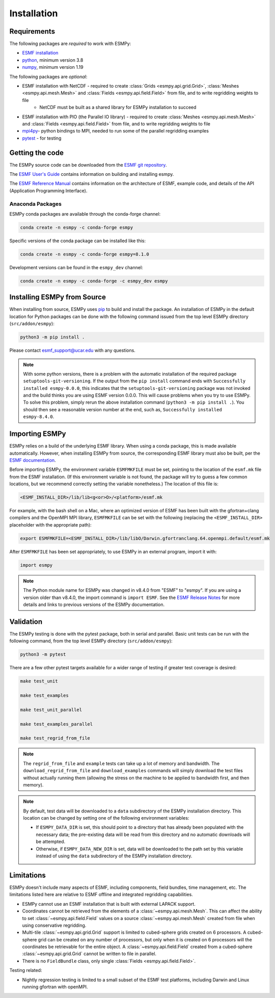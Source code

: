 ============
Installation
============

------------
Requirements
------------

The following packages are *required* to work with ESMPy:

* `ESMF installation <http://earthsystemmodeling.org/docs/release/latest/ESMF_usrdoc/>`_
* `python <http://python.org/>`_, minimum version 3.8
* `numpy <http://www.numpy.org/>`_, minimum version 1.19

The following packages are *optional*:

* ESMF installation with NetCDF - required to create :class:`Grids <esmpy.api.grid.Grid>`, :class:`Meshes <esmpy.api.mesh.Mesh>` and :class:`Fields <esmpy.api.field.Field>` from file, and to write regridding weights to file
    - NetCDF must be built as a shared library for ESMPy installation to succeed
* ESMF installation with PIO (the Parallel IO library) - required to create :class:`Meshes <esmpy.api.mesh.Mesh>` and :class:`Fields <esmpy.api.field.Field>` from file, and to write regridding weights to file
* `mpi4py <https://mpi4py.readthedocs.io/en/stable/>`_- python bindings to MPI, needed to run some of the parallel regridding examples
* `pytest <https://docs.pytest.org/en/7.1.x/>`_ - for testing

----------------
Getting the code
----------------

The ESMPy source code can be downloaded from the 
`ESMF git repository <https://github.com/esmf-org/esmf>`_.

The `ESMF User's Guide <http://earthsystemmodeling.org/docs/release/latest/ESMF_usrdoc/>`_
contains information on building and installing esmpy.

The `ESMF Reference Manual <http://earthsystemmodeling.org/docs/release/latest/ESMF_refdoc/>`_
contains information on the architecture of ESMF, example code, and details of the API (Application Programming
Interface).

~~~~~~~~~~~~~~~~~
Anaconda Packages
~~~~~~~~~~~~~~~~~

ESMPy conda packages are available through the conda-forge channel:

.. code::

    conda create -n esmpy -c conda-forge esmpy

Specific versions of the conda package can be installed like this:

.. code::

    conda create -n esmpy -c conda-forge esmpy=8.1.0

Development versions can be found in the ``esmpy_dev`` channel:

.. code::

    conda create -n esmpy -c conda-forge -c esmpy_dev esmpy

----------------------------
Installing ESMPy from Source
----------------------------

When installing from source, ESMPy uses `pip <https://pypi.org/project/pip//>`_ 
to build and install the package. An installation of ESMPy in the default location for Python packages can be done
with the following command issued from the top level ESMPy directory (``src/addon/esmpy``):

.. code::

    python3 -m pip install .

Please contact esmf_support@ucar.edu with any questions.

.. Note::

   With some python versions, there is a problem with the automatic installation of the required package ``setuptools-git-versioning``. If the output from the ``pip install`` command ends with ``Successfully installed esmpy-0.0.0``, this indicates that the ``setuptools-git-versioning`` package was not invoked and the build thinks you are using ESMF version 0.0.0. This will cause problems when you try to use ESMPy. To solve this problem, simply rerun the above installation command (``python3 -m pip install .``). You should then see a reasonable version number at the end, such as, ``Successfully installed esmpy-8.4.0``.

---------------
Importing ESMPy
---------------

ESMPy relies on a build of the underlying ESMF library. When using a conda package, this
is made available automatically. However, when installing ESMPy from source, the
corresponding ESMF library must also be built, per the `ESMF documentation
<http://earthsystemmodeling.org/docs/release/latest/ESMF_usrdoc/>`_.

Before importing ESMPy, the environment variable ``ESMFMKFILE`` must be set, pointing to
the location of the ``esmf.mk`` file from the ESMF installation. (If this environment
variable is not found, the package will try to guess a few common locations, but we
recommend correctly setting the variable nonetheless.) The location of this file is:

.. code:: shell

    <ESMF_INSTALL_DIR>/lib/lib<g<or>O>/<platform>/esmf.mk

For example, with the bash shell on a Mac, where an optimized version of ESMF has been
built with the gfortran+clang compilers and the OpenMPI MPI library, ``ESMFMKFILE`` can be
set with the following (replacing the ``<ESMF_INSTALL_DIR>`` placeholder with the
appropriate path):

.. code:: bash

   export ESMFMKFILE=<ESMF_INSTALL_DIR>/lib/libO/Darwin.gfortranclang.64.openmpi.default/esmf.mk

After ``ESMFMKFILE`` has been set appropriately, to use ESMPy in an external program,
import it with:

.. code:: python

    import esmpy

.. Note::

   The Python module name for ESMPy was changed in v8.4.0 from "ESMF" to "esmpy". If you are using a version older than v8.4.0, the import command is ``import ESMF``. See the `ESMF Release Notes <http://earthsystemmodeling.org/static/releases.html>`_ for more details and links to previous versions of the ESMPy documentation.

----------
Validation
----------

The ESMPy testing is done with the pytest package, both in serial and
parallel. Basic unit tests can be run with the following command, from
the top level ESMPy directory (``src/addon/esmpy``):

.. code::

    python3 -m pytest
    
There are a few other pytest targets available for a wider range of testing if 
greater test coverage is desired:

.. code::

    make test_unit

    make test_examples

    make test_unit_parallel

    make test_examples_parallel
    
    make test_regrid_from_file

.. Note:: 

    The ``regrid_from_file`` and ``example`` tests can take up a lot of memory 
    and bandwidth. The ``download_regrid_from_file`` and ``download_examples`` 
    commands will simply download the test files without actually running them 
    (allowing the stress on the machine to be applied to bandwidth first, and 
    then memory).

.. Note::

   By default, test data will be downloaded to a ``data`` subdirectory of the ESMPy installation directory. This location can be changed by setting one of the following environment variables:

   - If ``ESMPY_DATA_DIR`` is set, this should point to a directory that has already been populated with the necessary data; the pre-existing data will be read from this directory and no automatic downloads will be attempted.

   - Otherwise, if ``ESMPY_DATA_NEW_DIR`` is set, data will be downloaded to the path set by this variable instead of using the ``data`` subdirectory of the ESMPy installation directory.

-----------
Limitations
-----------

ESMPy doesn't include many aspects of ESMF, including components, field bundles,
time management, etc.  The limitations listed here are relative
to ESMF offline and integrated regridding capabilities.

- ESMPy cannot use an ESMF installation that is built with external LAPACK
  support.
- Coordinates cannot be retrieved from the elements of a 
  :class:`~esmpy.api.mesh.Mesh`. This can affect the ability to set 
  :class:`~esmpy.api.field.Field` values on a source :class:`~esmpy.api.mesh.Mesh`
  created from file when using conservative regridding.
- Multi-tile :class:`~esmpy.api.grid.Grid` support is limited to cubed-sphere 
  grids created on 6 processors. A cubed-sphere grid can be created on any
  number of processors, but only when it is created on 6 processors will the
  coordinates be retrievable for the entire object. A 
  :class:`~esmpy.api.field.Field` created from a cubed-sphere 
  :class:`~esmpy.api.grid.Grid` cannot be written to file in parallel.
- There is no ``FieldBundle`` class, only single :class:`Fields <esmpy.api.field.Field>`.

Testing related:

- Nightly regression testing is limited to a small subset of the ESMF test platforms,
  including Darwin and Linux running gfortran with openMPI.
